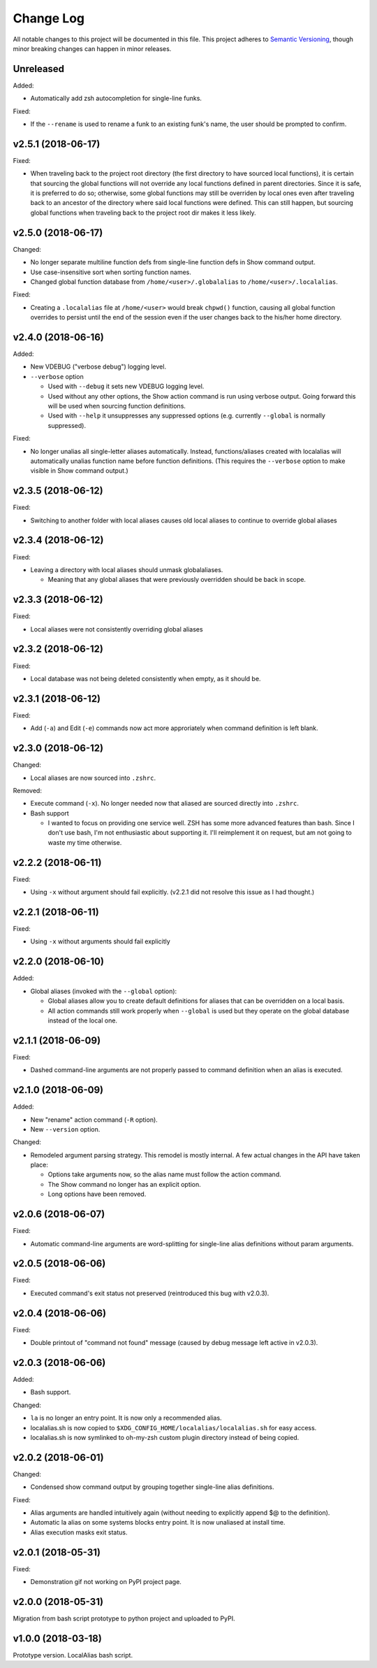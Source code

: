 ==========
Change Log
==========

All notable changes to this project will be documented in this file. This project adheres to
`Semantic Versioning <http://semver.org/>`_, though minor breaking changes can happen in minor
releases.

Unreleased
----------

Added:

* Automatically add zsh autocompletion for single-line funks.

Fixed:

* If the ``--rename`` is used to rename a funk to an existing funk's name, the user should be
  prompted to confirm.

v2.5.1 (2018-06-17)
-------------------

Fixed:

* When traveling back to the project root directory (the first directory to have sourced local
  functions), it is certain that sourcing the global functions will not override any local
  functions defined in parent directories. Since it is safe, it is preferred to do so; otherwise,
  some global functions may still be overriden by local ones even after traveling back to an
  ancestor of the directory where said local functions were defined. This can still happen, but
  sourcing global functions when traveling back to the project root dir makes it less likely.

v2.5.0 (2018-06-17)
-------------------

Changed:

* No longer separate multiline function defs from single-line function defs in Show command output.
* Use case-insensitive sort when sorting function names.
* Changed global function database from ``/home/<user>/.globalalias`` to ``/home/<user>/.localalias``.

Fixed:

* Creating a ``.localalias`` file at ``/home/<user>`` would break ``chpwd()`` function, causing all
  global function overrides to persist until the end of the session even if the user changes back
  to the his/her home directory.

v2.4.0 (2018-06-16)
-------------------

Added:

* New VDEBUG ("verbose debug") logging level.
* ``--verbose`` option

  - Used with ``--debug`` it sets new VDEBUG logging level.
  - Used without any other options, the Show action command is run using verbose output. Going
    forward this will be used when sourcing function definitions.
  - Used with ``--help`` it unsuppresses any suppressed options (e.g. currently ``--global`` is
    normally suppressed).

Fixed:

* No longer unalias all single-letter aliases automatically. Instead, functions/aliases created
  with localalias will automatically unalias function name before function definitions. (This
  requires the ``--verbose`` option to make visible in Show command output.)

v2.3.5 (2018-06-12)
-------------------

Fixed:

* Switching to another folder with local aliases causes old local aliases to continue to override
  global aliases

v2.3.4 (2018-06-12)
-------------------

Fixed:

* Leaving a directory with local aliases should unmask globalaliases.

  - Meaning that any global aliases that were previously overridden should be back in scope.

v2.3.3 (2018-06-12)
-------------------

Fixed:

* Local aliases were not consistently overriding global aliases

v2.3.2 (2018-06-12)
-------------------

Fixed:

* Local database was not being deleted consistently when empty, as it should be.

v2.3.1 (2018-06-12)
-------------------

Fixed:

* Add (``-a``) and Edit (``-e``) commands now act more approriately when command definition is left
  blank.

v2.3.0 (2018-06-12)
-------------------

Changed:

* Local aliases are now sourced into ``.zshrc``.

Removed:

* Execute command (``-x``). No longer needed now that aliased are sourced directly into ``.zshrc``.
* Bash support

  - I wanted to focus on providing one service well. ZSH has some more advanced features than bash.
    Since I don't use bash, I'm not enthusiastic about supporting it. I'll reimplement it on
    request, but am not going to waste my time otherwise.

v2.2.2 (2018-06-11)
-------------------

Fixed:

* Using ``-x`` without argument should fail explicitly. (v2.2.1 did not resolve this issue as I had
  thought.)


v2.2.1 (2018-06-11)
-------------------

Fixed:

* Using ``-x`` without arguments should fail explicitly


v2.2.0 (2018-06-10)
-------------------

Added:

* Global aliases (invoked with the ``--global`` option):

  - Global aliases allow you to create default definitions for aliases that can be overridden on
    a local basis.
  - All action commands still work properly when ``--global`` is used but they operate on the global
    database instead of the local one.

v2.1.1 (2018-06-09)
-------------------

Fixed:

* Dashed command-line arguments are not properly passed to command definition when an alias is
  executed.

v2.1.0 (2018-06-09)
-------------------

Added:

* New "rename" action command (``-R`` option).
* New ``--version`` option.

Changed:

* Remodeled argument parsing strategy. This remodel is mostly internal. A few actual changes in the
  API have taken place:

  - Options take arguments now, so the alias name must follow the action command.
  - The Show command no longer has an explicit option.
  - Long options have been removed.
    

v2.0.6 (2018-06-07)
-------------------

Fixed:

* Automatic command-line arguments are word-splitting for single-line alias definitions without
  param arguments.

v2.0.5 (2018-06-06)
-------------------

Fixed:

* Executed command's exit status not preserved (reintroduced this bug with v2.0.3).

v2.0.4 (2018-06-06)
-------------------

Fixed:

* Double printout of "command not found" message (caused by debug message left active in v2.0.3).

v2.0.3 (2018-06-06)
-------------------

Added:

* Bash support.

Changed:

* ``la`` is no longer an entry point. It is now only a recommended alias.
* localalias.sh is now copied to ``$XDG_CONFIG_HOME/localalias/localalias.sh`` for easy access.
* localalias.sh is now symlinked to oh-my-zsh custom plugin directory instead of being copied.

v2.0.2 (2018-06-01)
-------------------

Changed:

* Condensed show command output by grouping together single-line alias definitions.

Fixed:

* Alias arguments are handled intuitively again (without needing to explicitly append $@ to the definition).
* Automatic la alias on some systems blocks entry point. It is now unaliased at install time.
* Alias execution masks exit status.

v2.0.1 (2018-05-31)
-------------------

Fixed:

* Demonstration gif not working on PyPI project page.

v2.0.0 (2018-05-31)
-------------------

Migration from bash script prototype to python project and uploaded to PyPI.

v1.0.0 (2018-03-18)
-------------------

Prototype version. LocalAlias bash script.

